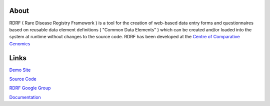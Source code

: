 About
=====

RDRF ( Rare Disease Registry Framework ) is a tool for 
the creation of web-based data entry forms and questionnaires based
on reusable data element definitions ( "Common Data Elements" ) which
can be created and/or loaded into the system at runtime without changes
to the source code. RDRF has been developed at the `Centre of Comparative
Genomics <http://ccg.murdoch.edu.au>`_

Links
=====

`Demo Site <https://ccgapps.com.au/demo-rdrf>`_

`Source Code <https://bitbucket.org/ccgmurdoch/rdrf>`_

`RDRF Google Group <mailto:rdrf@googlegroups.com>`_

`Documentation <http://rare-disease-registry-framework.readthedocs.org/en/latest/>`_